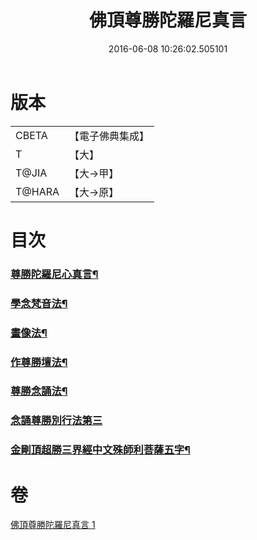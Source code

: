 #+TITLE: 佛頂尊勝陀羅尼真言 
#+DATE: 2016-06-08 10:26:02.505101

* 版本
 |     CBETA|【電子佛典集成】|
 |         T|【大】     |
 |     T@JIA|【大→甲】   |
 |    T@HARA|【大→原】   |

* 目次
*** [[file:KR6j0156_001.txt::001-0389b4][尊勝陀羅尼心真言¶]]
*** [[file:KR6j0156_001.txt::001-0389b6][學念梵音法¶]]
*** [[file:KR6j0156_001.txt::001-0389c4][畫像法¶]]
*** [[file:KR6j0156_001.txt::001-0390a3][作尊勝壇法¶]]
*** [[file:KR6j0156_001.txt::001-0390b8][尊勝念誦法¶]]
*** [[file:KR6j0156_001.txt::001-0393b29][念誦尊勝別行法第三]]
*** [[file:KR6j0156_001.txt::001-0395c16][金剛頂超勝三界經中文殊師利菩薩五字¶]]

* 卷
[[file:KR6j0156_001.txt][佛頂尊勝陀羅尼真言 1]]

